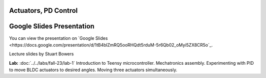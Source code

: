 Actuators, PD Control
================================

.. _my-google-slides-link:

Google Slides Presentation
=========================

You can view the presentation on `Google Slides <https://docs.google.com/presentation/d/1tB4blZmRQ5ooRHQdt5rduM-5r6Qb02_oMyi5ZX8CR5o`_.

Lecture slides by Stuart Bowers

**Lab:** :doc:`../../labs/fall-23/lab-1` Introduction to Teensy microcontroller. Mechatronics assembly. Experimenting with PID to move BLDC actuators to desired angles. Moving three actuators simultaneously.

